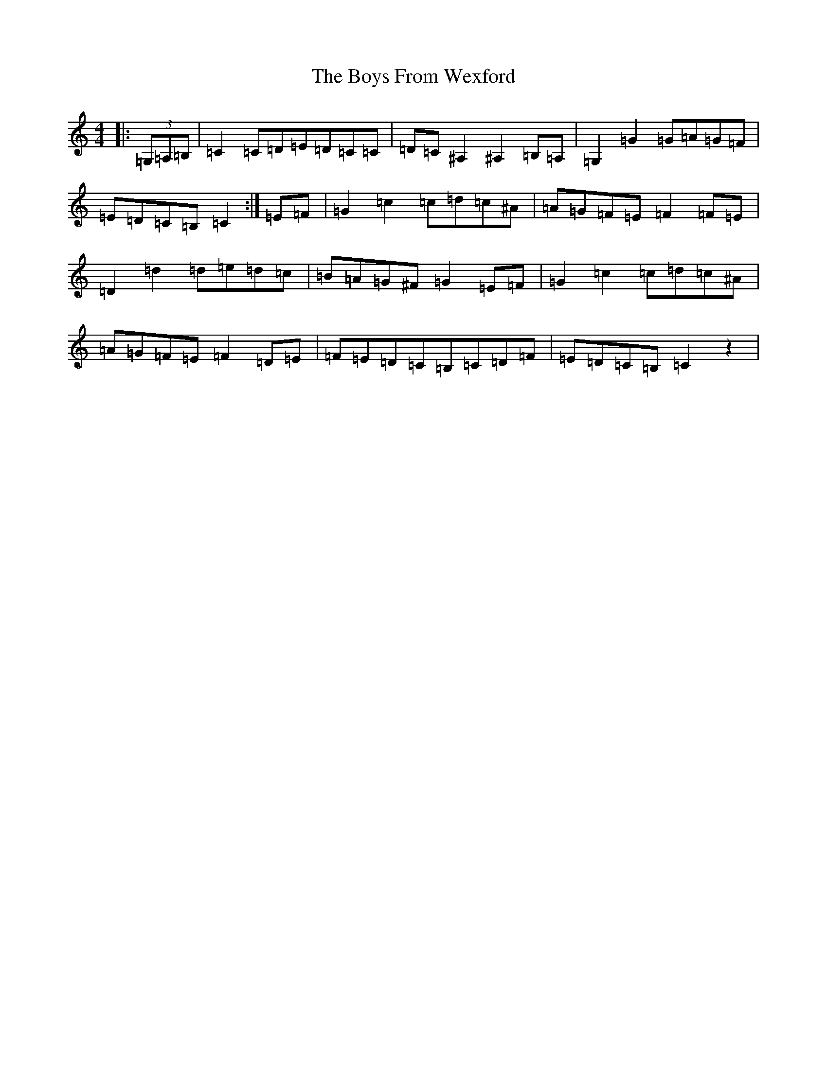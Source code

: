 X: 8003
T: Boys From Wexford, The
S: https://thesession.org/tunes/3826#setting22657
Z: D Major
R: march
M:4/4
L:1/8
K: C Major
|:(3=G,=A,=B,|=C2=C=D=E=D=C=C|=D=C^A,2^A,2=B,=A,|=G,2=G2=G=A=G=F|=E=D=C=B,=C2:|=E=F|=G2=c2=c=d=c^A|=A=G=F=E=F2=F=E|=D2=d2=d=e=d=c|=B=A=G^F=G2=E=F|=G2=c2=c=d=c^A|=A=G=F=E=F2=D=E|=F=E=D=C=B,=C=D=F|=E=D=C=B,=C2z2|
